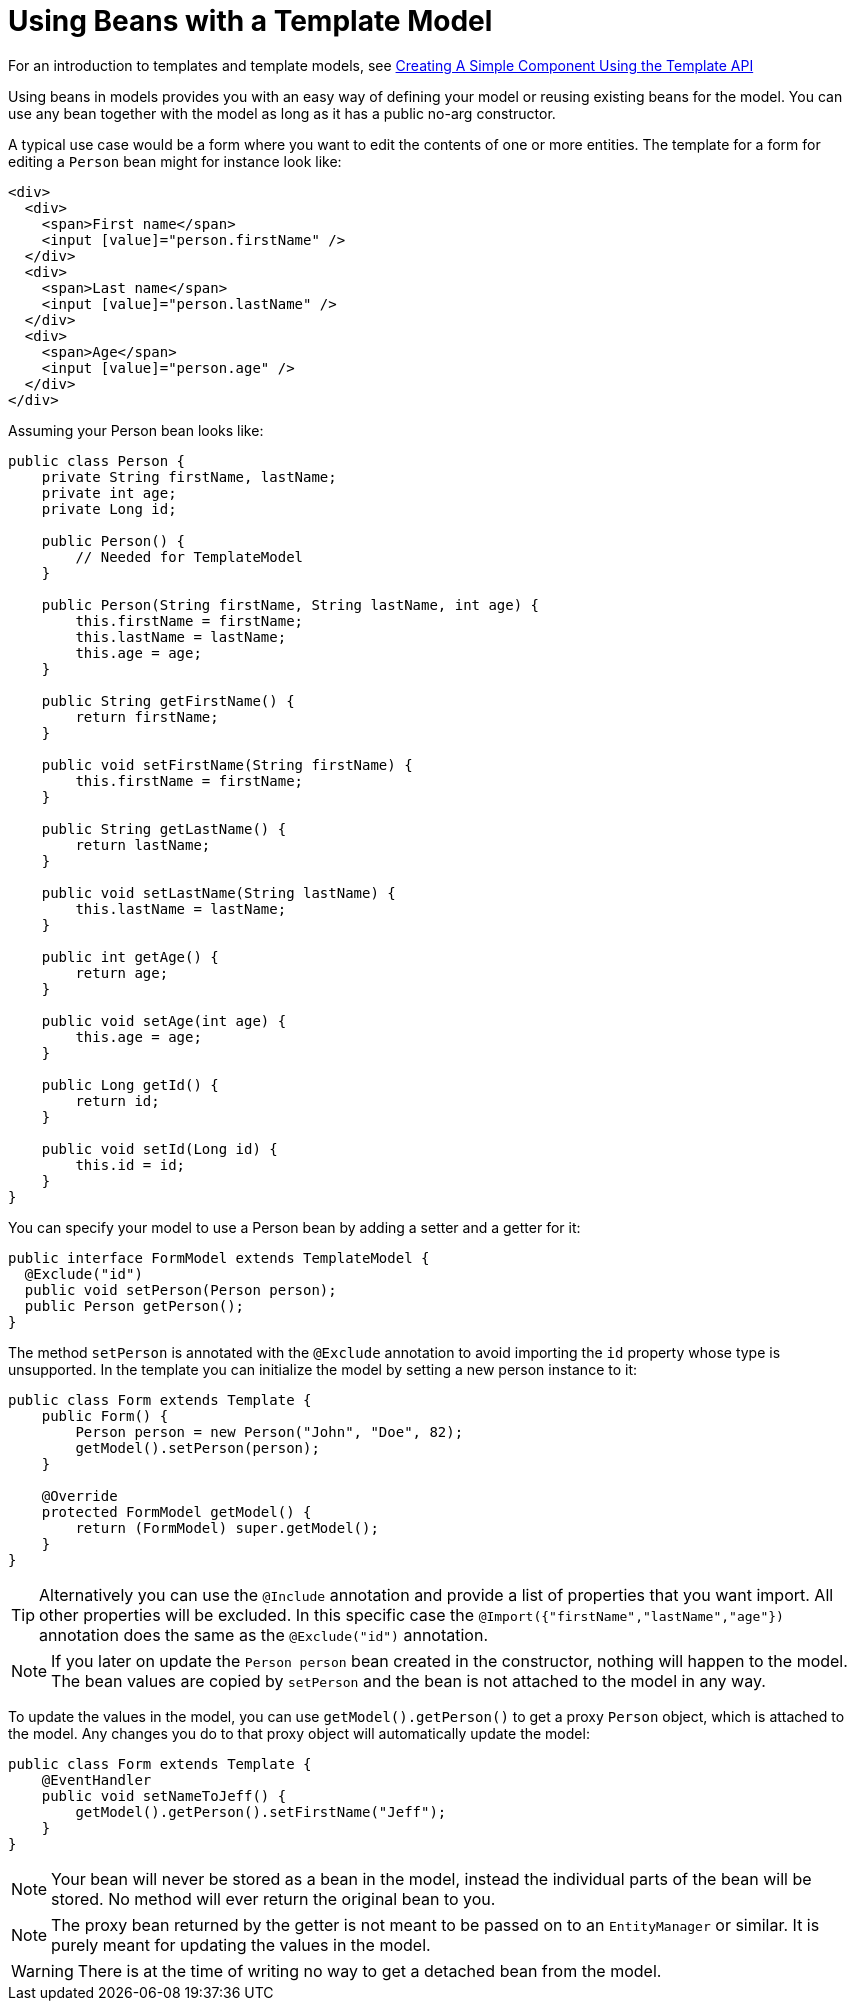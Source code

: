 ifdef::env-github[:outfilesuffix: .asciidoc]
= Using Beans with a Template Model

For an introduction to templates and template models, see <<tutorial-template-basic#,Creating A Simple Component Using the Template API>>

Using beans in models provides you with an easy way of defining your model or reusing existing beans for the model. You can use any bean together with the model as long as it has a public no-arg constructor.

A typical use case would be a form where you want to edit the contents of one or more entities. The template for a form for editing a `Person` bean might for instance look like:

[source,html]
----
<div>
  <div>
    <span>First name</span>
    <input [value]="person.firstName" />
  </div>
  <div>
    <span>Last name</span>
    <input [value]="person.lastName" />
  </div>
  <div>
    <span>Age</span>
    <input [value]="person.age" />
  </div>
</div>
----

Assuming your Person bean looks like:

[source,java]
----
public class Person {
    private String firstName, lastName;
    private int age;
    private Long id;

    public Person() {
        // Needed for TemplateModel
    }

    public Person(String firstName, String lastName, int age) {
        this.firstName = firstName;
        this.lastName = lastName;
        this.age = age;
    }

    public String getFirstName() {
        return firstName;
    }

    public void setFirstName(String firstName) {
        this.firstName = firstName;
    }

    public String getLastName() {
        return lastName;
    }

    public void setLastName(String lastName) {
        this.lastName = lastName;
    }

    public int getAge() {
        return age;
    }

    public void setAge(int age) {
        this.age = age;
    }

    public Long getId() {
        return id;
    }

    public void setId(Long id) {
        this.id = id;
    }
}
----

You can specify your model to use a Person bean by adding a setter and a getter for it:

[source,java]
----
public interface FormModel extends TemplateModel {
  @Exclude("id")
  public void setPerson(Person person);
  public Person getPerson();
}
----

The method `setPerson` is annotated with the `@Exclude` annotation to avoid 
importing the `id` property whose type is unsupported.
In the template you can initialize the model by setting a new person instance to it:

[source,java]
----
public class Form extends Template {
    public Form() {
        Person person = new Person("John", "Doe", 82);
        getModel().setPerson(person);
    }

    @Override
    protected FormModel getModel() {
        return (FormModel) super.getModel();
    }
}
----
[TIP]
Alternatively you can use the `@Include` annotation and provide a list of properties that you want import.
All other properties will be excluded. In this specific case the 
`@Import({"firstName","lastName","age"})` annotation does the same as the `@Exclude("id")` annotation. 

[NOTE]
If you later on update the `Person person` bean created in the constructor, nothing will happen to the model. The bean values are copied by `setPerson` and the bean is not attached to the model in any way.

To update the values in the model, you can use `getModel().getPerson()` to get a proxy `Person` object, which is attached to the model. Any changes you do to that proxy object will automatically update the model:

[source,java]
----
public class Form extends Template {
    @EventHandler
    public void setNameToJeff() {
        getModel().getPerson().setFirstName("Jeff");
    }
}
----

[NOTE]
Your bean will never be stored as a bean in the model, instead the individual parts of the bean will be stored. No method will ever return the original bean to you.

[NOTE]
The proxy bean returned by the getter is not meant to be passed on to an `EntityManager` or similar. It is purely meant for updating the values in the model.

[WARNING]
There is at the time of writing no way to get a detached bean from the model.
